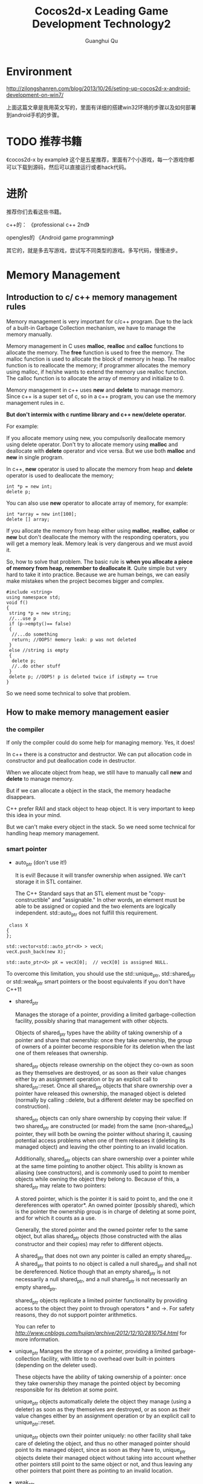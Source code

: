 #+AUTHOR: Guanghui Qu
#+STARTUP: overview 
# Move important random note to this file
#+LATEX_HEADER: \usepackage{xltxtra}
#+LATEX_HEADER: \setmainfont{FangSong}
#+LATEX_HEADER: \usepackage{seqsplit}
#+TITLE: Cocos2d-x Leading Game Development Technology2

* Environment

http://zilongshanren.com/blog/2013/10/26/seting-up-cocos2d-x-android-development-on-win7/

上面这篇文章是我用英文写的，里面有详细的搭建win32环境的步骤以及如何部署到android手机的步骤。

* TODO 推荐书籍
  SCHEDULED: <2015-03-02 Mon 22:30>
《cocos2d-x by example》  这个是五星推荐，里面有7个小游戏，每一个游戏你都可以下载到源码，然后可以直接运行或者hack代码。

* 进阶
推荐你们去看这些书籍。

c++的：
《professional c++ 2nd》

opengles的
《Android game programming》

其它的，就是多去写游戏，尝试写不同类型的游戏。多写代码，慢慢进步。



* Memory Management
** Introduction to  c/ c++ memory management rules

Memory management is very important for c/c++ program. Due to the lack of a built-in Garbage Collection mechanism, we 
have to manage the memory manually.

Memory management in C uses *malloc*, *realloc* and *calloc* functions to allocate the memory. The *free* function is used to free the memory.
 The malloc function is used to allocate the block of memory in heap. The realloc function is to reallocate the memory;
 if programmer allocates the memory using malloc, if he/she wants to extend the memory use realloc function.
 The calloc function is to allocate the array of memory and initialize to 0. 
 
Memory management in c++ uses *new* and *delete* to manage memory. Since c++ is a super set of c, so in a c++ program, you can use the memory management rules in c.

**But don't intermix with c runtime library and c++ new/delete operator.**

For example: 

If you allocate memory using new, you compulsorily deallocate memory using delete operator. Don't try to allocate memory using *malloc* and deallocate with *delete* operator 
and vice versa. But we use both *malloc* and *new* in single program.

In c++, *new* operator is used to allocate the memory from heap and *delete* operator is used to deallocate the memory;

#+begin_src c++ 
  int *p = new int;
  delete p;
#+end_src

You can also use *new* operator to allocate array of memory, for example:

#+begin_src c++ 
  int *array = new int[100];
  delete [] array;
#+end_src

If you allocate the memory from heap either using *malloc*, *realloc*, *calloc* or *new* but don't deallocate the memory with the responding operators,
you will get a memory leak. Memory leak is very dangerous and we must avoid it.

So, how to solve that problem. The basic rule is *when you allocate a piece of memory from heap, remember to deallocate it*. Quite simple but very hard to take it into practice.
Because we are human beings, we can easily make mistakes when the project becomes bigger and complex. 

#+begin_src c++
#include <string>
using namespace std;
void f()
{
 string *p = new string;
 //...use p
 if (p->empty()== false)
 {
  //...do something
  return; //OOPS! memory leak: p was not deleted
 }
 else //string is empty
 {
  delete p;
  //..do other stuff
 }
 delete p; //OOPS! p is deleted twice if isEmpty == true
}
#+end_src


So we need some technical to solve that problem.

** How to make memory management easier
*** the compiler
If only the compiler could do some help for managing memory. Yes, it does!

In c++ there is a constructor and destructor. We can put allocation code in constructor and put deallocation code in destructor. 

When we allocate object from heap, we still have to manually call *new* and *delete* to manage memory.

But if we can allocate a object in the stack, the memory headache disappears. 

C++ prefer RAII and stack object to heap object. It is very important to keep this idea in your mind. 

But we can't make every object in the stack. So we need some technical for handling heap memory management.

*** smart pointer
- auto_ptr (don't use it!)

  It is evil! Because it will transfer ownership when assigned. We can't storage it in STL container.

  The C++ Standard says that an STL element must be "copy-constructible" and "assignable." In other words,
 an element must be able to be assigned or copied and the two elements are logically independent. std::auto_ptr does not fulfill this requirement.
 
#+begin_src c++ 
 class X
{
};

std::vector<std::auto_ptr<X> > vecX;
vecX.push_back(new X);

std::auto_ptr<X> pX = vecX[0];  // vecX[0] is assigned NULL. 
#+end_src
 
  To overcome this limitation, you should use the std::unique_ptr, std::shared_ptr or std::weak_ptr smart pointers or the boost equivalents if you don't have C++11

- shared_ptr

  Manages the storage of a pointer, providing a limited garbage-collection facility, possibly sharing that management with other objects.

  Objects of shared_ptr types have the ability of taking ownership of a pointer and share that ownership: once they take ownership,
 the group of owners of a pointer become responsible for its deletion when the last one of them releases that ownership.

  shared_ptr objects release ownership on the object they co-own as soon as they themselves are destroyed,
 or as soon as their value changes either by an assignment operation or by an explicit call to shared_ptr::reset. Once all shared_ptr objects that share ownership over a pointer have released this ownership, the managed object is deleted (normally by calling ::delete, but a different deleter may be specified on construction).

  shared_ptr objects can only share ownership by copying their value: If two shared_ptr are constructed (or made) from the same (non-shared_ptr) pointer,
 they will both be owning the pointer without sharing it, causing potential access problems when one of them releases it (deleting its managed object) and leaving the other pointing to an invalid location.

  Additionally, shared_ptr objects can share ownership over a pointer while at the same time pointing to another object. This ability is known as aliasing (see constructors),
 and is commonly used to point to member objects while owning the object they belong to. Because of this, a shared_ptr may relate to two pointers:

  A stored pointer, which is the pointer it is said to point to, and the one it dereferences with operator*.
  An owned pointer (possibly shared), which is the pointer the ownership group is in charge of deleting at some point, and for which it counts as a use.

  Generally, the stored pointer and the owned pointer refer to the same object, but alias shared_ptr objects (those constructed with the alias constructor and their copies)
   may refer to different objects.

  A shared_ptr that does not own any pointer is called an empty shared_ptr. A shared_ptr that points to no object is called a null shared_ptr and shall not be dereferenced.
   Notice though that an empty shared_ptr is not necessarily a null shared_ptr, and a null shared_ptr is not necessarily an empty shared_ptr.

  shared_ptr objects replicate a limited pointer functionality by providing access to the object they point to through operators * and ->. For safety reasons,
   they do not support pointer arithmetics.
  
   You can refer to [[this%20post][http://www.cnblogs.com/hujian/archive/2012/12/10/2810754.html]]  for more information.
  

- unique_ptr
    Manages the storage of a pointer, providing a limited garbage-collection facility, with little to no overhead over built-in pointers (depending on the deleter used).

    These objects have the ability of taking ownership of a pointer: once they take ownership they manage the pointed object by becoming responsible for its deletion at some point.

    unique_ptr objects automatically delete the object they manage (using a deleter) as soon as they themselves are destroyed,
     or as soon as their value changes either by an assignment operation or by an explicit call to unique_ptr::reset.

    unique_ptr objects own their pointer uniquely: no other facility shall take care of deleting the object,
     and thus no other managed pointer should point to its managed object, since as soon as they have to,
     unique_ptr objects delete their managed object without taking into account whether other pointers still point to the same object or not,
     and thus leaving any other pointers that point there as pointing to an invalid location.

- weak_ptr

    std::weak_ptr is a smart pointer that holds a non-owning ("weak") reference to an object that is managed by std::shared_ptr.
     It must be converted to std::shared_ptr in order to access the referenced object.
    std::weak_ptr models temporary ownership: when an object needs to be accessed only if it exists, and it may be deleted at any time by someone else,
   std::weak_ptr is used to track the object, and it is converted to std::shared_ptr to assume temporary ownership. If the original std::shared_ptr is destroyed at this time,
   the object's lifetime is extended until the temporary std::shared_ptr is destroyed as well.
    In addition, std::weak_ptr is used to break circular references of std::shared_ptr.

*** reference counting 
    Shared_ptr is actually using reference counting technical. cocos2d-x also uses reference counting to manage memory. 
    We will talk more about it in the next section.
*** garbage collection
    It is out the discussion scope of today's topic.

** Which technical does cocos2d-x use? -- References Counting!
*** How does the reference counting implemented in cocos2d-x
- When you new a object, it's retain count is 1
- When you call retain on the object, the retain count increase 1
- When you call release on the object, the retain count decrease 1
- When the retain count equals 0, the object will be deleted

- what does autorelease mean?
   It means defered release at the end of the game loop. When you call auto release to a CCObject, the auto release pool will hold the object.
and the retain count of the object is still 1. When your game code run at the end of a game loop, all the object with retain 1 will be release.

shared_ptr does the same trick with retain and release. But do it automatically. When you construct shared_ptr in stack , the pointer's retain count will increase one.
when the shared_ptr destructs the retain count will decrease one.

unique_ptr does the same trick with retain and release as the shared_ptr. But it doesn't shared ownership. 

weak_ptr is just using for break the cycle retain situation of shared_ptr.

Both of them are the example of RAII. Construct on stack, it will deallocate automatically when destructor called.

*Note*: Modern c++'s best practice is prefer to using stack scope. You shouldn't use any raw *delete* or *new* operator in your client code.

You can refer to the source code for more details.

*** Basic Memory Management rules
    Since this kind of memory management rules are borrowed from cocos2d-iphone and objective-c. So the memory management rules of objective-c 
is very suitable for cocos2d-x.

- You own the object you created
  you create a object using *new* operator or *copy* method.

- You can take the ownership of an object using retain.
  If you want to use the object during many game frames, you should use retain to obtain the ownership.

- When you no longer need it, you must relinquish ownership of an object you own.
  If you don't need the ownership of an object, you can call release to release the object. If you are not sure when to call release method,
You can just leave it out auto release pool with just a method call to autorelease of that object.

- You must not relinquish ownership of an object you do not own.
  Don't call *retain* or *release* or *autorelease* blindly only for unexpected memory crashes. It is very dangerous.

*** Practical memory management

- All data structures are derived from CCObject with a constructor and a destructor. We can initialize our resource in constructor and deallocate them in destructor.

- Container in cocos2d-x, like CCArray, CCDictionary, when you add an object to them,  the container owns the object's ownership.
  
- CCObject's SetObject, CCTouchDispatcher's add delegate method. All of them retain ownership of the object.

- Use accessor Method to make memory management easier.  Use CC_SAFE_RETAIN and CC_SAFE_RELEASE instead of retain and release.
Use CC_SYTHESIZE to define member variables

- Use accessor to set variables values. Try to avoid public member attributes.
  Maybe the getter and setter definition is boring, but it does many benefit on memory management and other condition check.

- Add log in destructor to monitor resource deallocation.

- Prefer Cocoa data structures to STL, prefer STL to raw c array and char*.
  
- Carefully design the relationship of the shared source to avoid cycle reference. Use weak refer pointer.
  
- Don't use accessor in constructor and destructor.

    
*** Use tools to detect memory leaks
    Even if you are very good at memory management and you are an expert of memory management. You will make some mistakes. 
So we need some tools to detect the memory leaks.





